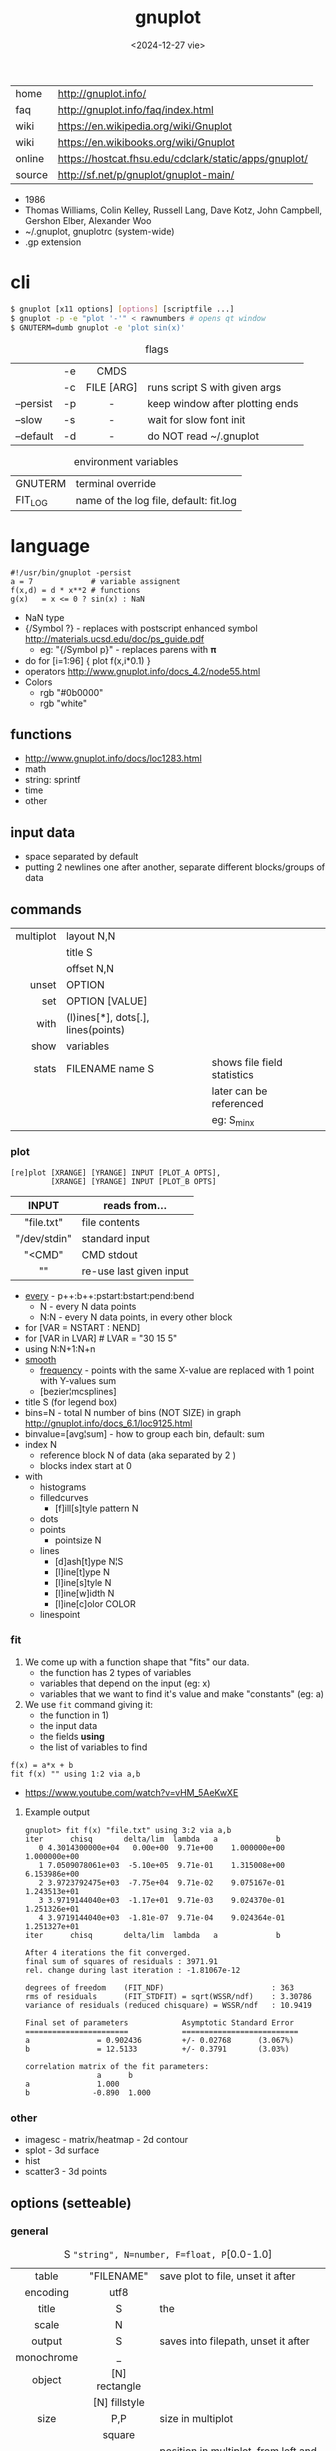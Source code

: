 #+TITLE: gnuplot
#+DATE: <2024-12-27 vie>

#+CAPTION: gnuplot's logo
#+ATTR_ORG: :width 250
#+ATTR_HTML: :width 250 :style background: black
[[./gnuplot.svg]]

|--------+-------------------------------------------------------|
| home   | http://gnuplot.info/                                  |
| faq    | http://gnuplot.info/faq/index.html                    |
| wiki   | https://en.wikipedia.org/wiki/Gnuplot                 |
| wiki   | https://en.wikibooks.org/wiki/Gnuplot                 |
| online | https://hostcat.fhsu.edu/cdclark/static/apps/gnuplot/ |
| source | http://sf.net/p/gnuplot/gnuplot-main/                 |
|--------+-------------------------------------------------------|

- 1986
- Thomas Williams, Colin Kelley, Russell Lang, Dave Kotz, John Campbell, Gershon Elber, Alexander Woo
- ~/.gnuplot, gnuplotrc (system-wide)
- .gp extension

* cli

#+begin_src sh
  $ gnuplot [x11 options] [options] [scriptfile ...]
  $ gnuplot -p -e "plot '-'" < rawnumbers # opens qt window
  $ GNUTERM=dumb gnuplot -e 'plot sin(x)'
#+end_src

#+CAPTION: flags
|-----------+----+------------+---------------------------------|
|           |    |    <c>     |                                 |
|           | -e |    CMDS    |                                 |
|           | -c | FILE [ARG] | runs script S with given args   |
| --persist | -p |     -      | keep window after plotting ends |
| --slow    | -s |     -      | wait for slow font init         |
| --default | -d |     -      | do NOT read ~/.gnuplot          |
|-----------+----+------------+---------------------------------|

#+CAPTION: environment variables
|---------+----------------------------------------|
| GNUTERM | terminal override                      |
| FIT_LOG | name of the log file, default: fit.log |
|---------+----------------------------------------|

* language

#+begin_src gnuplot
  #!/usr/bin/gnuplot -persist
  a = 7             # variable assignent
  f(x,d) = d * x**2 # functions
  g(x)   = x <= 0 ? sin(x) : NaN
#+end_src

- NaN type
- {/Symbol ?} - replaces with postscript enhanced symbol http://materials.ucsd.edu/doc/ps_guide.pdf
  - eg: "{/Symbol p}" - replaces parens with 𝛑
- do for [i=1:96] { plot f(x,i*0.1) }
- operators http://www.gnuplot.info/docs_4.2/node55.html
- Colors
  - rgb "#0b0000"
  - rgb "white"

** functions
- http://www.gnuplot.info/docs/loc1283.html
- math
- string: sprintf
- time
- other
** input data

- space separated by default
- putting 2 newlines one after another, separate different blocks/groups of data

** commands

|-----------+------------------------------------+-----------------------------|
|       <r> |                                    |                             |
| multiplot | layout N,N                         |                             |
|           | title S                            |                             |
|           | offset N,N                         |                             |
|     unset | OPTION                             |                             |
|       set | OPTION [VALUE]                     |                             |
|      with | (l)ines[*], dots[.], lines(points) |                             |
|      show | variables                          |                             |
|     stats | FILENAME name S                    | shows file field statistics |
|           |                                    | later can be referenced     |
|           |                                    | eg: S_min_x                 |
|-----------+------------------------------------+-----------------------------|


*** plot

#+begin_src
  [re]plot [XRANGE] [YRANGE] INPUT [PLOT_A OPTS],
           [XRANGE] [YRANGE] INPUT [PLOT_B OPTS]
#+end_src

|--------------+-------------------------|
|     <c>      |                         |
|    INPUT     | reads from...           |
|--------------+-------------------------|
|  "file.txt"  | file contents           |
| "/dev/stdin" | standard input          |
|    "<CMD"    | CMD stdout              |
|      ""      | re-use last given input |
|--------------+-------------------------|

- [[http://gnuplot.info/docs_5.5/loc8595.html][every]] - p++:b++:pstart:bstart:pend:bend
  - N   - every N data points
  - N:N - every N data points, in every other block
- for [VAR = NSTART : NEND]
- for [VAR in LVAR] # LVAR = "30 15 5"
- using N:N+1:N+n
- [[http://www.gnuplot.info/docs/loc9016.html][smooth]]
  - [[http://www.gnuplot.info/docs/loc9099.html][frequency]] - points with the same X-value are replaced with 1 point with Y-values sum
  - [bezier¦mcsplines]
- title S (for legend box)
- bins=N - total N number of bins (NOT SIZE) in graph http://gnuplot.info/docs_6.1/loc9125.html
- binvalue=[avg¦sum] - how to group each bin, default: sum
- index N
  - reference block N of data (aka separated by 2 \n)
  - blocks index start at 0

- with
  - histograms
  - filledcurves
    - [f]ill[s]tyle pattern N
  - dots
  - points
    - pointsize N
  - lines
    - [d]ash[t]ype N¦S
    - [l]ine[t]ype N
    - [l]ine[s]tyle N
    - [l]ine[w]idth N
    - [l]ine[c]olor COLOR
  - linespoint

*** fit

1) We come up with a function shape that "fits" our data.
   - the function has 2 types of variables
   - variables that depend on the input (eg: x)
   - variables that we want to find it's value and make "constants" (eg: a)
2) We use =fit= command giving it:
   - the function in 1)
   - the input data
   - the fields *using*
   - the list of variables to find

#+begin_src gnuplot
  f(x) = a*x + b
  fit f(x) "" using 1:2 via a,b
#+end_src

- https://www.youtube.com/watch?v=vHM_5AeKwXE

**** Example output

#+begin_src
gnuplot> fit f(x) "file.txt" using 3:2 via a,b
iter      chisq       delta/lim  lambda   a             b
   0 4.3014300000e+04   0.00e+00  9.71e+00    1.000000e+00   1.000000e+00
   1 7.0509078061e+03  -5.10e+05  9.71e-01    1.315008e+00   6.153986e+00
   2 3.9723792475e+03  -7.75e+04  9.71e-02    9.075167e-01   1.243513e+01
   3 3.9719144040e+03  -1.17e+01  9.71e-03    9.024370e-01   1.251326e+01
   4 3.9719144040e+03  -1.81e-07  9.71e-04    9.024364e-01   1.251327e+01
iter      chisq       delta/lim  lambda   a             b

After 4 iterations the fit converged.
final sum of squares of residuals : 3971.91
rel. change during last iteration : -1.81067e-12

degrees of freedom    (FIT_NDF)                        : 363
rms of residuals      (FIT_STDFIT) = sqrt(WSSR/ndf)    : 3.30786
variance of residuals (reduced chisquare) = WSSR/ndf   : 10.9419

Final set of parameters            Asymptotic Standard Error
=======================            ==========================
a               = 0.902436         +/- 0.02768      (3.067%)
b               = 12.5133          +/- 0.3791       (3.03%)

correlation matrix of the fit parameters:
                a      b
a               1.000
b              -0.890  1.000
#+end_src

*** other
- imagesc - matrix/heatmap - 2d contour
- splot - 3d surface
- hist
- scatter3 - 3d points
** options (setteable)

*** general

#+CAPTION: S ="string", N=number, F=float, P=[0.0-1.0]
|------------+---------------+---------------------------------------------|
|    <c>     |      <c>      |                                             |
|            |               |                                             |
|------------+---------------+---------------------------------------------|
|   table    |  "FILENAME"   | save plot to file, unset it after           |
|  encoding  |     utf8      |                                             |
|------------+---------------+---------------------------------------------|
|   title    |       S       | the                                         |
|   scale    |       N       |                                             |
|   output   |       S       | saves into filepath, unset it after         |
| monochrome |       _       |                                             |
|   object   | [N] rectangle |                                             |
|            | [N] fillstyle |                                             |
|------------+---------------+---------------------------------------------|
|    size    |      P,P      | size in multiplot                           |
|            |    square     |                                             |
|   origin   |      P,P      | position in multiplot, from left and bottom |
|------------+---------------+---------------------------------------------|
|   pause    |       N       | seconds to pause                            |
|  +reread+  |       -       | REMOVED in 6.0 +reread input+               |
|------------+---------------+---------------------------------------------|

*** general: file parsing

|-------------+-----------------+----------------------------------|
|     <c>     |       <c>       |                                  |
|             |                 |                                  |
|-------------+-----------------+----------------------------------|
|  datafile   |   separator S   |                                  |
|             |  separator tab  |                                  |
|             | separator comma | input separator (default: space) |
|-------------+-----------------+----------------------------------|
| decimalsign |        S        | "." or ","                       |
|   samples   |      N[,N]      | sampling frequency               |
|  [xyz]data  |      time       | tells ? axis is a date/time      |
| timecolumn  |      N FMT      | INPUT format date on column N    |
|   timefmt   |       FMT       | INPUT format date                |
|   format    |    [x¦y] FMT    | OUTPUT format string, eg: %.2f   |
|-------------+-----------------+----------------------------------|

*** general: axis styling

#+CAPTION: S ="string", N=number, F=float
|---------------+----------------+----------------------------------|
|      <c>      |      <c>       |                                  |
|---------------+----------------+----------------------------------|
|    border     |      [N]       | pick axis lines (takes a bitsum) |
|               | linecolor COL  |                                  |
|     grid      |       -        | axis grid                        |
|   logscale    |   [x¦y] [N]    | with step N                      |
|   autoscale   |   [[x¦y]fix]   | prevents autoextend of scale     |
|     xdata     |      time      | tells ? axis is a date/time      |
|    format     |   [x¦y] FMT    | OUTPUT format string             |
| [xyz][2]range |     [N:N]      | axis range                       |
| [xyz][2]tics  |    nomirror    | axis numbers                     |
|               |     rotate     |                                  |
|               | START,STEP,END |                                  |
|               |  (S N[,S N])   | custom labels S at point N       |
|               |   font ",20"   | set font size to 20              |
|   [xyz]tic    |  rotate by N   | rotates tic labels               |
| [xyz][2]label |       S        | axis label                       |
|               |  offset N[,N]  |                                  |
|               |   font ",20"   | set font size to 20              |
|     label     |   N at X,Y S   | puts a label at X,Y position     |
|---------------+----------------+----------------------------------|
*** general: splot
|-------------+------------------------------+-----------------------------------|
| dgrid3d     | N,N                          | ????                              |
| xyplane     | N                            | Z value where xyplane is          |
| +ticslevel+ | N                            | " DEPRECATED                      |
| colorbox    | -                            | color range box                   |
| pm3d        | border lw 1                  | surface with lines                |
| isosamples  | N                            | splot lines draw per xz axis      |
| view        | X,Z                          | 0-180 rotation around axis        |
| contour     | base                         |                                   |
| cntrparam   | levels auto 9                |                                   |
|             | levels discrete 1, -1        |                                   |
|             | levels incremental -2 .05 .2 |                                   |
|             | first 10 sort                |                                   |
| hidden      |                              |                                   |
| hidden3d    | -                            | non translucent (disables sample) |
|             |                              | linestyle 1/2 for top/bottom      |
|             |                              | aka "hidden line removal"         |
|-------------+------------------------------+-----------------------------------|

#+begin_src gnuplot
  splot f(x,y) with pm3d          # surface
  splot f(x,y) lc pal        lw 2 # sets isolines color/thicc
  set     lt 1 lc "seagreen" lw 3
#+end_src

*** palette

http://gnuplot.info/demo/pm3dcolors.html

#+begin_src gnuplot
  set palette gray
  set palette rgb 7,5,15
  set palette defined (0 0 0 0, 0.3 1 0 0, 0.6 "blue", 1 "#ffffff")
  set palette defined (0 "blue", 0.5 "red", 1 "white")
  set palette defined (0 "black", 0.5 "blue", 0.5 "red", 1 "white")
  set palette cubehelix start 0 cycles -1. saturation 1
  set palette cubehelix start 1.2 cycles -1 saturation 1
  set palette cubehelix start pi/2 cycles -1 saturation 1
  set palette cubehelix start pi/2 cycles -15 saturation 1
#+end_src

*** key

|-----+---------------+-------------------------------|
|     |      <c>      |                               |
| key |    [BLTR]     | position legend box           |
|     |    [no]box    | enable/disable                |
|     | at graph F, F |                               |
|     |    width N    |                               |
|     |    font S     | use ",14" to change size only |
|     |    at N,N     |                               |
|-----+---------------+-------------------------------|

*** style

|-------+-----------+---------------+----------------------------------|
|       |    <c>    |      <c>      |                                  |
| style |   fill    |  transparent  |                                  |
|       |           |     solid     |                                  |
|       |   solid   |       F       |                                  |
|       | noborder  |       _       |                                  |
|       |   data    |     lines     | sets default for *plot* with ... |
|       |           |  histograms   |                                  |
|       |   line    |       N       | can be later referenced on plot  |
|       | histogram |     gap N     |                                  |
|       |           |    cluster    |                                  |
|       |           |   clustered   |                                  |
|       |           |  rowstacked   |                                  |
|       |           | columnstacked |                                  |
|-------+-----------+---------------+----------------------------------|

#+CAPTION: gnuplot "test" command output
#+ATTR_HTML: :width 500
#+ATTR_ORG: :width 800
[[./test_page.png]]

*** term[inal]

- gif  [animate¦delay N¦loop N]
- webp [animate¦delay N¦loop N]
- png [size¦font]
- pngcairo
- wxt
- xterm (xterm tektronix mode)
- dumb (aka ascii)

* snippets

- stream - draw last 200 lines, ten times per second
  #+begin_src sh
   while (1) {
     plot "< tail -200 plot.dat" using 1:2 with lines
     pause 0.1
   }
  #+end_src

- background fullscreen rectangle
  #+begin_src gnuplot
    set object rectangle \
        from screen 0,0 to screen 1,1 \
        behind \
        fillcolor rgb '$background' \
        fillstyle solid \
        noborder
  #+end_src

* examples

- map https://gnuplotting.org/plotting-the-world-revisited/index.html
  - [[https://gnuplotting.org/data/world_10m.txt][world_10m.txt]]
  - [[https://gnuplotting.org/data/world_50m.txt][world_50m.txt]]
  - [[https://gnuplotting.org/data/world_110m.txt][world_110m.txt]]

- https://github.com/TheFox/gnuplot-examples
- https://gnuplot.info/screenshots/index.html
- https://gnuplot.sourceforge.net/demo_5.4/

* tools

- emacs: [[https://orgmode.org/worg/org-contrib/babel/languages/ob-doc-gnuplot.html][Org-babel-gnuplot]]
- color theming https://github.com/GideonWolfe/Gnuplot-Pywal
- wrapper: [[https://github.com/dkogan/feedgnuplot][feedgnuplot]] - realtime and stored data from the cli
- config https://github.com/Gnuplotting/gnuplot-configs
- pallettes
  - https://github.com/Gnuplotting/gnuplot-palettes
  - https://github.com/aschn/gnuplot-colorbrewer

* gotchas

- by default wants *space* separated fields
- sizes are given in pixels, can be undesired when exporting at large dimensions
- plot field indexing starts at $1
- poor compiler messages
- different compiler messages when reading a script or from *-e*
- no *%a* date format for input parsing
- to read from stdin "-" might not work in plot (?
  - use /dev/stdin
- you cannot plot fields from differents files/inputs against each other
- on multiplot, sometimes a plot will silently fail (?
